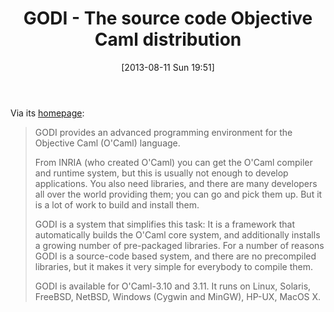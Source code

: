 #+POSTID: 4441
#+DATE: [2013-08-11 Sun 19:51]
#+OPTIONS: toc:nil num:nil todo:nil pri:nil tags:nil ^:nil TeX:nil
#+CATEGORY: Link
#+TAGS: ML, OCaml, Programming Language
#+TITLE: GODI - The source code Objective Caml distribution

Via its [[http://godi.camlcity.org/godi/index.html][homepage]]: 



#+BEGIN_QUOTE
  

GODI provides an advanced programming environment for the Objective Caml (O'Caml) language.

From INRIA (who created O'Caml) you can get the O'Caml compiler and runtime system, but this is usually not enough to develop applications. You also need libraries, and there are many developers all over the world providing them; you can go and pick them up. But it is a lot of work to build and install them. 

GODI is a system that simplifies this task: It is a framework that automatically builds the O'Caml core system, and additionally installs a growing number of pre-packaged libraries. For a number of reasons GODI is a source-code based system, and there are no precompiled libraries, but it makes it very simple for everybody to compile them. 

GODI is available for O'Caml-3.10 and 3.11. It runs on Linux, Solaris, FreeBSD, NetBSD, Windows (Cygwin and MinGW), HP-UX, MacOS X.

#+END_QUOTE



